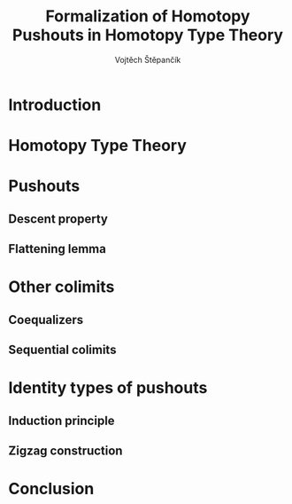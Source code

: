 #+TITLE: Formalization of Homotopy Pushouts in Homotopy Type Theory
#+AUTHOR: Vojtěch Štěpančík
#+KEYWORDS: synthetic homotopy theory, homotopy type theory, univalent foundations of mathematics, formalization, homotopy pushouts
#+DESCRIPTION: ABSTRACT
#+DESCRIPTION: MORE ABSTRACT

# Document settings
#+LATEX_COMPILER: lualatex
#+BIBLIOGRAPHY: ./bibliography.bib
#+CITE_EXPORT: biblatex alphabetic
#+LATEX_CLASS: report
#+LATEX_CLASS_OPTIONS: [12pt,a4paper,twoside,openright]
#+OPTIONS: title:nil toc:nil

# Package options, derived partially from the thesis template
#+LATEX_HEADER: \geometry{margin=25mm,bindingoffset=14.2mm}
#+LATEX_HEADER: \let\openright=\cleardoublepage
#+LATEX_HEADER: \hypersetup{unicode,breaklinks=true,pdfapart=2,pdfaconformance=U}
#+LATEX_HEADER: \input{tex/pdfa.tex}
#+LATEX_HEADER: \overfullrule=1mm

# Title page
#+begin_export latex
\def\Department{Department of Algebra}
\def\ThesisSupervisor{doctor Egbert Rijke}
\def\StudyProgramme{Mathematical Structures}
\def\StudyBranch{MSPN}
\def\YearSubmitted{2023}
\def\Dedication{
DEDICATION
}
\include{tex/title.tex}
\tableofcontents
#+end_export

* Introduction
:PROPERTIES:
:UNNUMBERED: t
:END:


* Homotopy Type Theory

* Pushouts

** Descent property

** Flattening lemma

* Other colimits

** Coequalizers

** Sequential colimits

* Identity types of pushouts

** Induction principle

** Zigzag construction

* Conclusion

* COMMENT Battle plan

- [cite:@rijke2022introduction]
- [cite:@hottbook]
- [cite:@warn2023pushouts]
- [cite:@sojakova2020sequentialcolimits]
- 
- [X] $\Sigma$ -types over pushouts
  - [X] Flattening lemma
  - [X] Applications
- [X] Path spaces of pushouts
  - [X] Formalize Kraus, von Raumer
    - [X] Understand the proof
    - [X] Convert from relations to spans?
  - [X] Figure out how to encode the sequence construction
    - [X] Induction on naturals into Σ, pushing forward (a_0 ⇝_t a , a_0 ⇝_{t+1} b) ↦ (a_0 ⇝_{t + 2} a , a_0 ⇝_{t + 3} b)
    - [X] Try encoding the construction with spans instead of relations
- [ ] Descent stuff

#+PRINT_BIBLIOGRAPHY:

# The local variable is necessary to setup hyperref correctly

# Local Variables:
# org-latex-default-packages-alist: (("" "graphicx" t) ("" "wrapfig" nil) ("" "rotating" nil) ("normalem" "ulem" t) ("" "amsmath" t) ("" "amssymb" t) ("" "capt-of" nil) ("rgb" "xcolor" nil) ("" "hyperxmp" nil) ("pdfa" "hyperref" nil) ("" "geometry" nil) ("nottoc" "tocbibind" nil) ("" "lmodern" t))
# org-latex-classes: (("report" "\\documentclass{report}" ("\\chapter{%s}" . "\\chapter*{%1$s}\\addcontentsline{toc}{chapter}{%1$s}") ("\\section{%s}" . "\\section*{%s}") ("\\subsection{%s}" . "\\subsection*{%s}") ("\\subsubsection{%s}" . "\\subsubsection*{%s}")))
# End:
